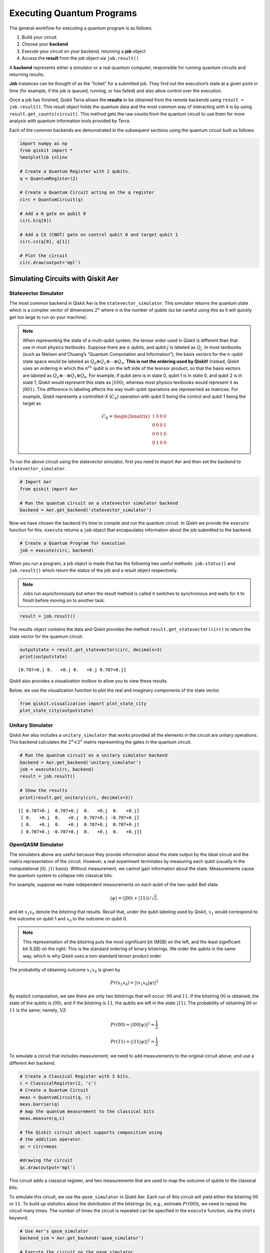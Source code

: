 .. _executing_quantum_programs:

==========================
Executing Quantum Programs
==========================

The general workflow for executing a quantum program is as follows:

1. Build your circuit
2. Choose your **backend**
3. Execute your circuit on your backend, returning a **job** object
4. Access the **result** from the job object via ``job.result()``

A **backend** represents either a simulator or a real quantum computer, responsible for running quantum circuits and returning results.

**Job** instances can be thought of as the “ticket” for a submitted job. They
find out the execution’s state at a given point in time (for example, if the
job is queued, running, or has failed) and also allow control over the
execution.

Once a job has finished, Qiskit Terra allows the **results** to be obtained from
the remote backends using ``result = job.result()``. This result object holds
the quantum data and the most common way of interacting with it is by using
``result.get_counts(circuit)``. This method gets the raw counts from the quantum
circuit to use them for more analysis with quantum information tools provided by
Terra.

Each of the common backends are demonstrated in the subsequent sections using
the quantum circuit built as follows:

.. code:: python

    import numpy as np
    from qiskit import *
    %matplotlib inline

    # Create a Quantum Register with 2 qubits.
    q = QuantumRegister(2)

    # Create a Quantum Circuit acting on the q register
    circ = QuantumCircuit(q)

    # Add a H gate on qubit 0
    circ.h(q[0])

    # Add a CX (CNOT) gate on control qubit 0 and target qubit 1
    circ.cx(q[0], q[1])

    # Plot the circuit
    circ.draw(output='mpl')




.. image:: /images/figures/executing_quantum_programs_0.png
   :alt: Quantum circuit creating a Bell state.


-----------------------------------
Simulating Circuits with Qiskit Aer
-----------------------------------

~~~~~~~~~~~~~~~~~~~~~
Statevector Simulator
~~~~~~~~~~~~~~~~~~~~~

The most common backend in Qiskit Aer is the ``statevector_simulator``. This
simulator returns the quantum state which is a complex vector of dimensions
:math:`2^n` where :math:`n` is the number of qubits (so be careful using this as
it will quickly get too large to run on your machine).

.. note::

  When representing the state of a multi-qubit system, the tensor order used in
  Qiskit is different than that use in most physics textbooks. Suppose there are
  :math:`n` qubits, and qubit :math:`j` is labeled as :math:`Q_j`. In most
  textbooks (such as Nielsen and Chuang’s “Quantum Computation and
  Information”), the basis vectors for the :math:`n`-qubit state space would be
  labeled as :math:`Q_0 ⊗ Q_1 ⊗⋯⊗ Q_n`. **This is not the ordering used by
  Qiskit!** Instead, Qiskit uses an ordering in which the :math:`n^{th}` qubit
  is on the left side of the tesnsor product, so that the basis vectors are
  labeled as :math:`Q_n ⊗⋯⊗ Q_1 ⊗ Q_0`. For example, if qubit zero is in state
  0, qubit 1 is in state 0, and qubit 2 is in state 1, Qiskit would represent
  this state as :math:`|100\rangle`, whereas most physics textbooks would
  represent it as :math:`|001\rangle`. This difference in labeling affects the
  way multi-qubit operations are represented as matrices. For example, Qiskit
  represents a controlled-X (:math:`C_X`) operation with qubit 0 being the
  control and qubit 1 being the target as

  .. math::
     C_X = \begin{bmatrix}
      1 & 0 & 0 & 0 \\
      0 & 0 & 0 & 1 \\
      0 & 0 & 1 & 0 \\
      0 & 1 & 0 & 0
      \end{bmatrix}

To run the above circuit using the statevector simulator, first you need to
import Aer and then set the backend to ``statevector_simulator``.

.. code:: python

    # Import Aer
    from qiskit import Aer

    # Run the quantum circuit on a statevector simulator backend
    backend = Aer.get_backend('statevector_simulator')

Now we have chosen the backend it’s time to compile and run the quantum circuit.
In Qiskit we provide the ``execute`` function for this. ``execute`` returns a
``job`` object that encapsulates information about the job submitted to the
backend.

.. code:: python

    # Create a Quantum Program for execution
    job = execute(circ, backend)

When you run a program, a job object is made that has the following two useful
methods: ``job.status()`` and ``job.result()`` which return the status of the
job and a result object respectively.

.. note::

  Jobs run asynchronously but when the result method is called it switches to
  synchronous and waits for it to finish before moving on to another task.

.. code:: python

    result = job.result()

The results object contains the data and Qiskit provides the method
``result.get_statevector(circ)`` to return the state vector for the quantum
circuit.

.. code:: python

    outputstate = result.get_statevector(circ, decimals=3)
    print(outputstate)


.. parsed-literal::

    [0.707+0.j 0.   +0.j 0.   +0.j 0.707+0.j]


Qiskit also provides a visualization toolbox to allow you to view these results.

Below, we use the visualization function to plot the real and imaginary
components of the state vector.

.. code:: python

    from qiskit.visualization import plot_state_city
    plot_state_city(outputstate)




.. image:: /images/figures/executing_quantum_programs_1.png
  :alt: 3D bar charts of the real and imaginary parts of the state vector.



~~~~~~~~~~~~~~~~~
Unitary Simulator
~~~~~~~~~~~~~~~~~

Qiskit Aer also includes a ``unitary_simulator`` that works provided all the
elements in the circuit are unitary operations. This backend calculates the
:math:`2^n × 2^n` matrix representing the gates in the quantum circuit.

.. code:: python

    # Run the quantum circuit on a unitary simulator backend
    backend = Aer.get_backend('unitary_simulator')
    job = execute(circ, backend)
    result = job.result()

    # Show the results
    print(result.get_unitary(circ, decimals=3))


.. parsed-literal::

    [[ 0.707+0.j  0.707+0.j  0.   +0.j  0.   +0.j]
     [ 0.   +0.j  0.   +0.j  0.707+0.j -0.707+0.j]
     [ 0.   +0.j  0.   +0.j  0.707+0.j  0.707+0.j]
     [ 0.707+0.j -0.707+0.j  0.   +0.j  0.   +0.j]]



~~~~~~~~~~~~~~~~~~
OpenQASM Simulator
~~~~~~~~~~~~~~~~~~

The simulators above are useful because they provide information about the state
output by the ideal circuit and the matrix representation of the circuit.
However, a real experiment terminates by measuring each qubit (usually in the
computational :math:`|0\rangle`, :math:`|1\rangle` basis). Without measurement,
we cannot gain information about the state. Measurements cause the quantum
system to collapse into classical bits.

For example, suppose we make independent measurements on each qubit of the
two-qubit Bell state

.. math:: |\psi\rangle = \left(|00\rangle+|11\rangle\right)/\sqrt{2}.

and let :math:`x_1x_0` denote the bitstring that results. Recall that, under the
qubit labeling used by Qiskit, :math:`x_1` would correspond to the outcome on
qubit 1 and :math:`x_0` to the outcome on qubit 0.

.. note::

    This representation of the bitstring puts the most significant bit (MSB) on
    the left, and the least significant bit (LSB) on the right. This is the
    standard ordering of binary bitstrings. We order the qubits in the same way,
    which is why Qiskit uses a non-standard tensor product order.

The probability of obtaining outcome :math:`x_1x_0` is given by

.. math:: Pr(x_1x_0) = |\langle{x_1x_0|\psi}\rangle|^2

By explicit computation, we see there are only two bitstrings that will occur:
:math:`00` and :math:`11`. If the bitstring :math:`00` is obtained, the state of
the qubits is :math:`|00\rangle`, and if the bitstring is :math:`11`, the qubits
are left in the state :math:`|11\rangle`. The probability of obtaining
:math:`00` or :math:`11` is the same; namely, 1/2:

.. math:: Pr(00) = |\langle00|\psi\rangle|^2 = \frac{1}{2}

.. math:: Pr(11) = |\langle11|\psi\rangle|^2 = \frac{1}{2}

To simulate a circuit that includes measurement, we need to add measurements to
the original circuit above, and use a different Aer backend.

.. code:: python

    # Create a Classical Register with 3 bits.
    c = ClassicalRegister(2, 'c')
    # Create a Quantum Circuit
    meas = QuantumCircuit(q, c)
    meas.barrier(q)
    # map the quantum measurement to the classical bits
    meas.measure(q,c)

    # The Qiskit circuit object supports composition using
    # the addition operator.
    qc = circ+meas

    #drawing the circuit
    qc.draw(output='mpl')




.. image:: /images/figures/executing_quantum_programs_2.png
  :alt: Quantum circuit with measurements.



This circuit adds a classical register, and two measurements that are used to
map the outcome of qubits to the classical bits.

To simulate this circuit, we use the ``qasm_simulator`` in Qiskit Aer. Each run
of this circuit will yield either the bitstring :math:`00` or :math:`11`. To
build up statistics about the distribution of the bitstrings (to, e.g., estimate
:math:`Pr(00)`), we need to repeat the circuit many times. The number of times
the circuit is repeated can be specified in the ``execute`` function, via the
``shots`` keyword.

.. code:: python

    # Use Aer's qasm_simulator
    backend_sim = Aer.get_backend('qasm_simulator')

    # Execute the circuit on the qasm simulator.
    # We've set the number of repeats of the circuit
    # to be 1024, which is the default.
    job_sim = execute(qc, backend_sim, shots=1024)

    # Grab the results from the job.
    result_sim = job_sim.result()

Once you have a result object, you can access the counts via the function
``get_counts(circuit)``. This gives you the aggregated binary outcomes of the
circuit you submitted.

.. code:: python

    counts = result_sim.get_counts(qc)
    print(counts)


.. parsed-literal::

    {'11': 531, '00': 493}


Approximately 50 percent of the time the output bitstring is :math:`00`. Qiskit
also provides a function ``plot_histogram`` which allows you to view the
outcomes.

.. code:: python

    from qiskit.visualization import plot_histogram
    plot_histogram(counts)




.. image:: /images/figures/executing_quantum_programs_3.png
  :alt: Histogram showing nearly equal probabilities of measuring 00 and 11
   states.


---------------------------------
Running Circuits on IBM Q Devices
---------------------------------

To facilitate access to real quantum computing hardware, we have provided a
simple API interface. To follow along with this section, first be sure to set up
an IBM Q account as explained in the :ref:`install_access_ibm_q_devices_label`
section of the Qiskit installation instructions.

Load your IBM Q account credentials by calling

.. code:: python

    from qiskit import IBMQ
    IBMQ.load_accounts()

Once your account has been loaded, you can view the list of devices available to you.

.. code:: python

    print("Available backends:")
    IBMQ.backends()


.. parsed-literal::

    Available backends:

.. parsed-literal::

    [<IBMQBackend('ibmqx4') from IBMQ()>,
     <IBMQBackend('ibmqx2') from IBMQ()>,
     <IBMQBackend('ibmq_16_melbourne') from IBMQ()>,
     <IBMQSimulator('ibmq_qasm_simulator') from IBMQ()>]



~~~~~~~~~~~~~~~~~~~~~~~~~~~~~~~~
Running Circuits on Real Devices
~~~~~~~~~~~~~~~~~~~~~~~~~~~~~~~~

Today’s quantum information processors are small and noisy, but are advancing
at a fast pace. They provide a great opportunity to explore what noisy quantum
computers can do.

The IBM Q provider uses a queue to allocate the devices to users. We now choose
a device with the least busy queue which can support our program (has at least 3
qubits).

.. code:: python

    from qiskit.providers.ibmq import least_busy

    large_enough_devices = IBMQ.backends(filters=lambda x: x.configuration().n_qubits > 3 and not x.configuration().simulator)
    backend = least_busy(large_enough_devices)
    print("The best backend is " + backend.name())


.. parsed-literal::

    The best backend is ibmqx2


To run the circuit on the backend, we need to specify the number of shots and
the number of credits we are willing to spend to run the circuit. Then, we
execute the circuit on the backend using the ``execute`` function.

.. code:: python

    from qiskit.tools.monitor import job_monitor
    # Number of shots to run the program (experiment); maximum is 8192 shots.
    shots = 1024
    # Maximum number of credits to spend on executions.
    max_credits = 3

    job_exp = execute(qc, backend, shots=shots, max_credits=max_credits)
    job_monitor(job_exp)


.. parsed-literal::

    Job Status: job has successfully run


``job_exp`` has a ``.result()`` method that lets us get the results from running
our circuit.

.. note::

   When the ``.result()`` method is called, the code block will wait
   until the job has finished before releasing the cell.

.. code:: python

    result_exp = job_exp.result()

Like before, the counts from the execution can be obtained using
``get_counts(qc)``

.. code:: python

    counts_exp = result_exp.get_counts(qc)
    plot_histogram([counts_exp,counts])




.. image:: /images/figures/executing_quantum_programs_4.png
  :alt: Histogram of simulated and real device results for the 2 qubit Bell
   state.


~~~~~~~~~~~~~~~~~~~~~~~~~~
Simulating Circuits on HPC
~~~~~~~~~~~~~~~~~~~~~~~~~~

The IBM Q provider also comes with a remote optimized simulator called
``ibmq_qasm_simulator``. This remote simulator is capable of simulating up to 32
qubits. It can be used the same way as the remote real backends.

.. code:: python

    backend_hpc = IBMQ.get_backend('ibmq_qasm_simulator', hub=None)

.. code:: python

    # Number of shots to run the program (experiment); maximum is 8192 shots.
    shots = 1024

    # Maximum number of credits to spend on executions.
    max_credits = 3

    job_hpc = execute(qc, backend_hpc, shots=shots, max_credits=max_credits)

.. code:: python

    result_hpc = job_hpc.result()

.. code:: python

    counts_hpc = result_hpc.get_counts(qc)
    plot_histogram(counts_hpc)




.. image:: /images/figures/executing_quantum_programs_5.png
  :alt: Histogram showing nearly equal probabilities of the 00 and 11 states.



~~~~~~~~~~~~~~~~~~~~~~~~~~~~~~~
Retrieving a Previously Run Job
~~~~~~~~~~~~~~~~~~~~~~~~~~~~~~~

If your experiment takes longer to run then you have time to wait around, or if
you simply want to retrieve old jobs back, the IBM Q backends allow you to do
that. First you would need to note your job’s ID:

.. code:: python

    jobID = job_exp.job_id()

    print('JOB ID: {}'.format(jobID))


.. parsed-literal::

    JOB ID: 5cdecd8b5a005800724fea07


Given a job ID, that job object can be later reconstructed from the backend
using ``retrieve_job``:

.. code:: python

    job_get=backend.retrieve_job(jobID)

and then the results can be obtained from the new job object.

.. code:: python

    job_get.result().get_counts(qc)

.. parsed-literal::

    {'11': 339, '10': 174, '00': 339, '01': 172}
